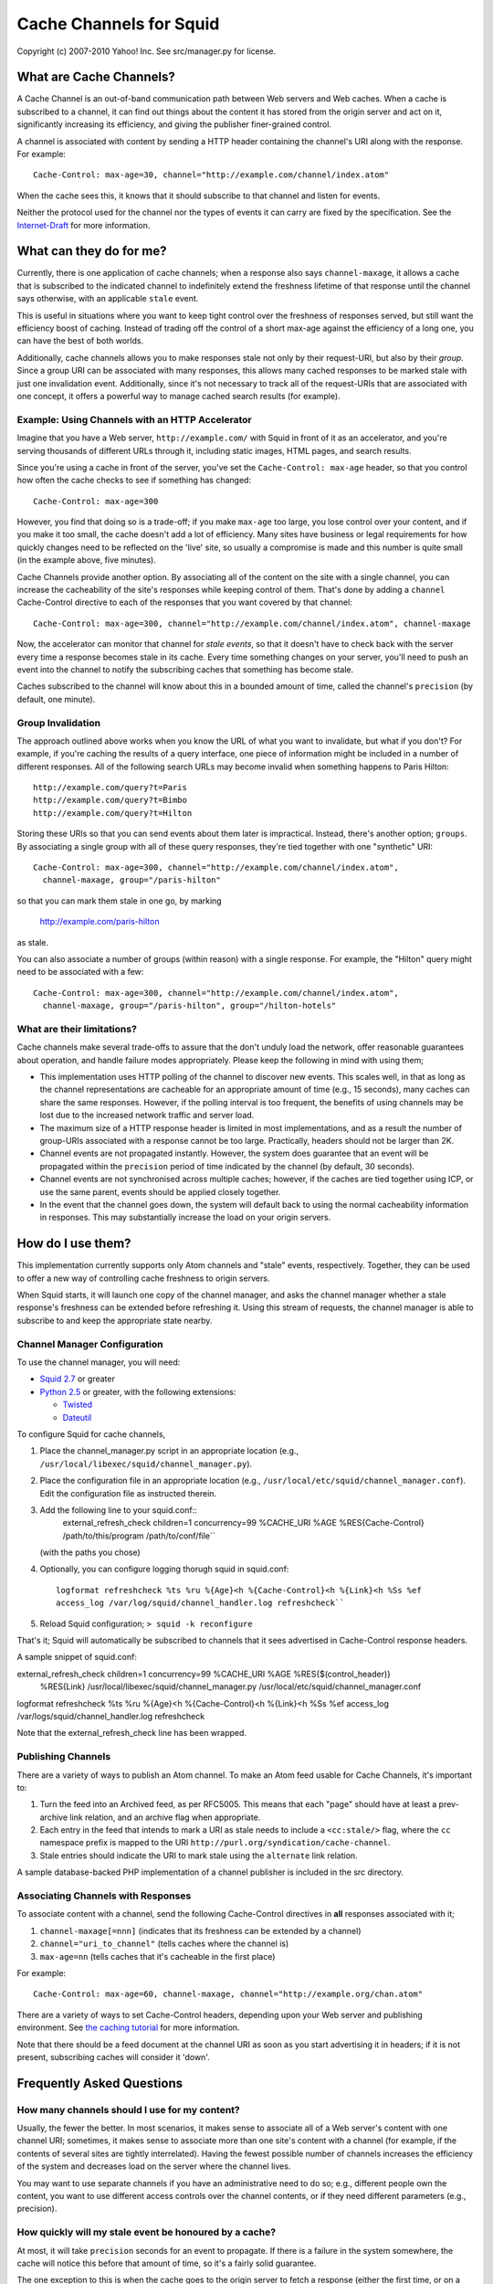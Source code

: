 Cache Channels for Squid
========================

Copyright (c) 2007-2010 Yahoo! Inc.
See src/manager.py for license.


What are Cache Channels?
------------------------

A Cache Channel is an out-of-band communication path between Web
servers and Web caches. When a cache is subscribed to a channel, it
can find out things about the content it has stored from the origin
server and act on it, significantly increasing its efficiency, and
giving the publisher finer-grained control.

A channel is associated with content by sending a HTTP header
containing the channel's URI along with the response. For example::

  Cache-Control: max-age=30, channel="http://example.com/channel/index.atom"

When the cache sees this, it knows that it should subscribe to that
channel and listen for events.

Neither the protocol used for the channel nor the types of events
it can carry are fixed by the specification. See the
`Internet-Draft <http://datatracker.ietf.org/doc/draft-nottingham-http-cache-channels/>`_
for more information.

What can they do for me?
------------------------

Currently, there is one application of cache channels; when a
response also says ``channel-maxage``, it allows a cache that is
subscribed to the indicated channel to indefinitely extend the
freshness lifetime of that response until the channel says
otherwise, with an applicable ``stale`` event.

This is useful in situations where you want to keep tight control
over the freshness of responses served, but still want the
efficiency boost of caching. Instead of trading off the control of
a short max-age against the efficiency of a long one, you can have
the best of both worlds.

Additionally, cache channels allows you to make responses stale not
only by their request-URI, but also by their *group*. Since a group
URI can be associated with many responses, this allows many cached
responses to be marked stale with just one invalidation event.
Additionally, since it's not necessary to track all of the
request-URIs that are associated with one concept, it offers a
powerful way to manage cached search results (for example).

Example: Using Channels with an HTTP Accelerator
~~~~~~~~~~~~~~~~~~~~~~~~~~~~~~~~~~~~~~~~~~~

Imagine that you have a Web server, ``http://example.com/`` with
Squid in front of it as an accelerator, and you're serving
thousands of different URLs through it, including static images,
HTML pages, and search results.

Since you're using a cache in front of the server, you've set the
``Cache-Control: max-age`` header, so that you control how often
the cache checks to see if something has changed::

  Cache-Control: max-age=300

However, you find that doing so is a trade-off; if you make
``max-age`` too large, you lose control over your content, and if
you make it too small, the cache doesn't add a lot of efficiency.
Many sites have business or legal requirements for how quickly
changes need to be reflected on the 'live' site, so usually a
compromise is made and this number is quite small (in the example
above, five minutes).

Cache Channels provide another option. By associating all of the
content on the site with a single channel, you can increase the
cacheability of the site's responses while keeping control of them.
That's done by adding a ``channel`` Cache-Control directive to each
of the responses that you want covered by that channel::

  Cache-Control: max-age=300, channel="http://example.com/channel/index.atom", channel-maxage

Now, the accelerator can monitor that channel for *stale events*,
so that it doesn't have to check back with the server every time a
response becomes stale in its cache. Every time something changes
on your server, you'll need to push an event into the channel to
notify the subscribing caches that something has become stale.

Caches subscribed to the channel will know about this in a bounded amount
of time, called the channel's ``precision`` (by default, one minute).

Group Invalidation
~~~~~~~~~~~~~~~~~~

The approach outlined above works when you know the URL of what you
want to invalidate, but what if you don't? For example, if you're
caching the results of a query interface, one piece of information
might be included in a number of different responses. All of the
following search URLs may become invalid when something happens to
Paris Hilton::

  http://example.com/query?t=Paris
  http://example.com/query?t=Bimbo
  http://example.com/query?t=Hilton

Storing these URIs so that you can send events about them later is
impractical. Instead, there's another option; ``groups``. By
associating a single group with all of these query responses,
they're tied together with one "synthetic" URI::

  Cache-Control: max-age=300, channel="http://example.com/channel/index.atom", 
    channel-maxage, group="/paris-hilton"

so that you can mark them stale in one go, by marking

  http://example.com/paris-hilton

as stale.

You can also associate a number of groups (within reason) with a
single response. For example, the "Hilton" query might need to be
associated with a few::

  Cache-Control: max-age=300, channel="http://example.com/channel/index.atom", 
    channel-maxage, group="/paris-hilton", group="/hilton-hotels"

What are their limitations?
~~~~~~~~~~~~~~~~~~~~~~~~~~~

Cache channels make several trade-offs to assure that the don't
unduly load the network, offer reasonable guarantees about
operation, and handle failure modes appropriately. Please keep the
following in mind with using them;

-  This implementation uses HTTP polling of the channel to discover
   new events. This scales well, in that as long as the channel
   representations are cacheable for an appropriate amount of time
   (e.g., 15 seconds), many caches can share the same responses.
   However, if the polling interval is too frequent, the benefits of
   using channels may be lost due to the increased network traffic and
   server load.
-  The maximum size of a HTTP response header is limited in most
   implementations, and as a result the number of group-URIs
   associated with a response cannot be too large. Practically,
   headers should not be larger than 2K.
-  Channel events are not propagated instantly. However, the system
   does guarantee that an event will be propagated within the
   ``precision`` period of time indicated by the channel (by default,
   30 seconds).
-  Channel events are not synchronised across multiple caches;
   however, if the caches are tied together using ICP, or use the same
   parent, events should be applied closely together.
-  In the event that the channel goes down, the system will default
   back to using the normal cacheability information in responses.
   This may substantially increase the load on your origin servers.

How do I use them?
------------------

This implementation currently supports only Atom channels and
"stale" events, respectively. Together, they can be used to offer a
new way of controlling cache freshness to origin servers.

When Squid starts, it will launch one copy of the channel manager,
and asks the channel manager whether a stale response's freshness
can be extended before refreshing it. Using this stream of
requests, the channel manager is able to subscribe to and keep the
appropriate state nearby.

Channel Manager Configuration
~~~~~~~~~~~~~~~~~~~~~~~~~~~~~

To use the channel manager, you will need:


-  `Squid 2.7 <http://www.squid-cache.org/>`_ or greater
-  `Python 2.5 <http://www.python.org/>`_ or greater, with the
   following extensions:

   -  `Twisted <http://twistedmatrix.com/>`_
   -  `Dateutil <http://labix.org/python-dateutil>`_


To configure Squid for cache channels,


#. Place the channel\_manager.py script in an appropriate location
   (e.g., ``/usr/local/libexec/squid/channel_manager.py``).
#. Place the configuration file in an appropriate location (e.g.,
   ``/usr/local/etc/squid/channel_manager.conf``).
   Edit the configuration file as instructed therein.
#. Add the following line to your squid.conf::
     external_refresh_check children=1 concurrency=99 %CACHE_URI %AGE %RES{Cache-Control} /path/to/this/program /path/to/conf/file``
   (with the paths you chose)
#. Optionally, you can configure logging thorugh squid in
   squid.conf::
     logformat refreshcheck %ts %ru %{Age}<h %{Cache-Control}<h %{Link}<h %Ss %ef
     access_log /var/log/squid/channel_handler.log refreshcheck``
#. Reload Squid configuration;
   ``> squid -k reconfigure``


That's it; Squid will automatically be subscribed to channels that
it sees advertised in Cache-Control response headers.

A sample snippet of squid.conf::

external_refresh_check children=1 concurrency=99 %CACHE_URI %AGE %RES{$(control_header)}
  %RES{Link} /usr/local/libexec/squid/channel_manager.py /usr/local/etc/squid/channel_manager.conf
logformat refreshcheck %ts %ru %{Age}<h %{Cache-Control}<h %{Link}<h %Ss %ef
access_log /var/logs/squid/channel_handler.log refreshcheck

Note that the external_refresh_check line has been wrapped.

Publishing Channels
~~~~~~~~~~~~~~~~~~~

There are a variety of ways to publish an Atom channel. To make an Atom feed
usable for Cache Channels, it's important to:

#. Turn the feed into an Archived feed, as per RFC5005. This means that each
   "page" should have at least a prev-archive link relation, and an archive
   flag when appropriate.
#. Each entry in the feed that intends to mark a URI as stale needs to include
   a ``<cc:stale/>`` flag, where the ``cc`` namespace prefix is mapped to the URI
   ``http://purl.org/syndication/cache-channel``.
#. Stale entries should indicate the URI to mark stale using the ``alternate``
   link relation.

A sample database-backed PHP implementation of a channel publisher is included
in the src directory.

Associating Channels with Responses
~~~~~~~~~~~~~~~~~~~~~~~~~~~~~~~~~~~

To associate content with a channel, send the following
Cache-Control directives in **all** responses associated with it;

#. ``channel-maxage[=nnn]`` (indicates that its freshness can be
   extended by a channel)
#. ``channel="uri_to_channel"`` (tells caches where the channel is)
#. ``max-age=nn`` (tells caches that it's cacheable in the first
   place)

For example::

  Cache-Control: max-age=60, channel-maxage, channel="http://example.org/chan.atom"

There are a variety of ways to set Cache-Control headers, depending
upon your Web server and publishing environment. See
`the caching tutorial <http://www.mnot.net/cache_docs/>`_ for more
information.

Note that there should be a feed document at the channel URI as
soon as you start advertising it in headers; if it is not present,
subscribing caches will consider it 'down'.


Frequently Asked Questions
--------------------------

How many channels should I use for my content?
~~~~~~~~~~~~~~~~~~~~~~~~~~~~~~~~~~~~~~~~~~~~~~

Usually, the fewer the better. In most scenarios, it makes sense to
associate all of a Web server's content with one channel URI;
sometimes, it makes sense to associate more than one site's content
with a channel (for example, if the contents of several sites are
tightly interrelated). Having the fewest possible number of
channels increases the efficiency of the system and decreases load
on the server where the channel lives.

You may want to use separate channels if you have an administrative
need to do so; e.g., different people own the content, you want to
use different access controls over the channel contents, or if they
need different parameters (e.g., precision).

How quickly will my stale event be honoured by a cache?
~~~~~~~~~~~~~~~~~~~~~~~~~~~~~~~~~~~~~~~~~~~~~~~~~~~~~~~

At most, it will take ``precision`` seconds for an event to
propagate. If there is a failure in the system somewhere, the cache
will notice this before that amount of time, so it's a fairly solid
guarantee.

The one exception to this is when the cache goes to the origin
server to fetch a response (either the first time, or on a
subsequent refresh); then, it will be served fresh for as long as
HTTP allows it to be.

For example, if your channel's ``precision`` is 30 seconds, but the
response has a =Cache-Control: max-age``300`` header associated
with it, the cache won't start looking in the channel for stale
events that apply to this response until five minutes have passed;
then, it will notice such events within 30 seconds.
